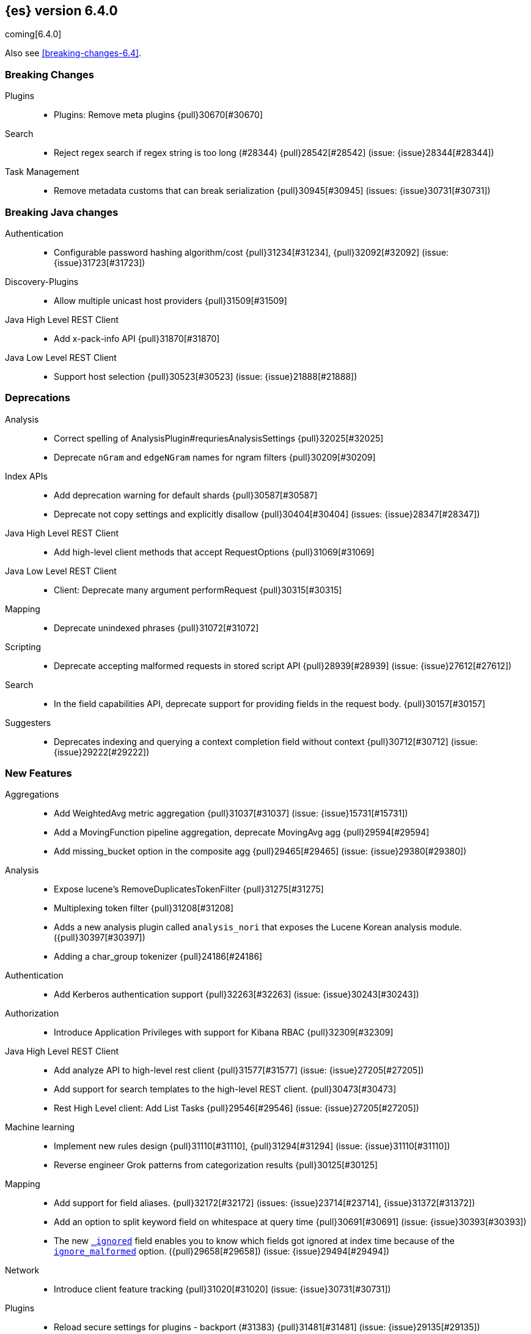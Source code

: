 ////
// To add a release, copy and paste the following text,  uncomment the relevant
// sections, and add a link to the new section in the list of releases at the
// top of the page. Note that release subheads must be floated and sections
// cannot be empty.
// TEMPLATE

// [[release-notes-n.n.n]]
// == {es} n.n.n

//[float]
[[breaking-n.n.n]]
//=== Breaking Changes

//[float]
//=== Breaking Java Changes

//[float]
//=== Deprecations

//[float]
//=== New Features

//[float]
//=== Enhancements

//[float]
//=== Bug Fixes

//[float]
//=== Regressions

//[float]
//=== Known Issues
////

[[release-notes-6.4.0]]
== {es} version 6.4.0

coming[6.4.0]

Also see <<breaking-changes-6.4>>.

[float]
[[breaking-6.4.0]]
=== Breaking Changes

Plugins::
* Plugins: Remove meta plugins {pull}30670[#30670]

Search::
* Reject regex search if regex string is too long (#28344) {pull}28542[#28542] (issue: {issue}28344[#28344])

Task Management::
* Remove metadata customs that can break serialization {pull}30945[#30945] (issues: {issue}30731[#30731])

[float]
[[breaking-java-6.4.0]]
=== Breaking Java changes

Authentication::
* Configurable password hashing algorithm/cost {pull}31234[#31234], {pull}32092[#32092] (issue: {issue}31723[#31723])

Discovery-Plugins::
* Allow multiple unicast host providers {pull}31509[#31509]

Java High Level REST Client::
* Add x-pack-info API {pull}31870[#31870]

Java Low Level REST Client::
* Support host selection {pull}30523[#30523] (issue: {issue}21888[#21888])

[float]
[[deprecation-6.4.0]]
=== Deprecations

Analysis::
* Correct spelling of AnalysisPlugin#requriesAnalysisSettings {pull}32025[#32025]
* Deprecate `nGram` and `edgeNGram` names for ngram filters {pull}30209[#30209]

Index APIs::
* Add deprecation warning for default shards {pull}30587[#30587]
* Deprecate not copy settings and explicitly disallow {pull}30404[#30404] (issues: {issue}28347[#28347])

Java High Level REST Client::
* Add high-level client methods that accept RequestOptions {pull}31069[#31069]

Java Low Level REST Client::
* Client: Deprecate many argument performRequest {pull}30315[#30315]

Mapping::
* Deprecate unindexed phrases {pull}31072[#31072]

Scripting::
* Deprecate accepting malformed requests in stored script API {pull}28939[#28939] (issue: {issue}27612[#27612])

Search::
* In the field capabilities API, deprecate support for providing fields in the request body. {pull}30157[#30157]

Suggesters::
* Deprecates indexing and querying a context completion field without context {pull}30712[#30712] (issue: {issue}29222[#29222])

[float]
[[feature-6.4.0]]
=== New Features

Aggregations::
* Add WeightedAvg metric aggregation {pull}31037[#31037] (issue: {issue}15731[#15731])
* Add a MovingFunction pipeline aggregation, deprecate MovingAvg agg {pull}29594[#29594]
* Add missing_bucket option in the composite agg {pull}29465[#29465] (issue: {issue}29380[#29380])

Analysis::
* Expose lucene's RemoveDuplicatesTokenFilter {pull}31275[#31275]
* Multiplexing token filter {pull}31208[#31208]
* Adds a new analysis plugin called `analysis_nori` that exposes the Lucene Korean
analysis module. ({pull}30397[#30397])
* Adding a char_group tokenizer {pull}24186[#24186]

Authentication::
* Add Kerberos authentication support {pull}32263[#32263] (issue: {issue}30243[#30243])

Authorization::
* Introduce Application Privileges with support for Kibana RBAC {pull}32309[#32309]

Java High Level REST Client::
* Add analyze API to high-level rest client {pull}31577[#31577] (issue: {issue}27205[#27205])
* Add support for search templates to the high-level REST client. {pull}30473[#30473]
* Rest High Level client: Add List Tasks {pull}29546[#29546] (issue: {issue}27205[#27205])

Machine learning::
* Implement new rules design {pull}31110[#31110], {pull}31294[#31294] (issue: {issue}31110[#31110])
* Reverse engineer Grok patterns from categorization results {pull}30125[#30125]

Mapping::
* Add support for field aliases. {pull}32172[#32172] (issues: {issue}23714[#23714], {issue}31372[#31372])
* Add an option to split keyword field on whitespace at query time {pull}30691[#30691] (issue: {issue}30393[#30393])
* The new <<mapping-ignored-field,`_ignored`>> field enables you to know which 
fields got ignored at index time because of the <<ignore-malformed,`ignore_malformed`>>
option. ({pull}29658[#29658]) (issue: {issue}29494[#29494])

Network::
* Introduce client feature tracking {pull}31020[#31020] (issue: {issue}30731[#30731])

Plugins::
* Reload secure settings for plugins - backport (#31383) {pull}31481[#31481] (issue: {issue}29135[#29135])

SQL::
* SQL: Support for escape sequences {pull}31884[#31884] (issue: {issue}31883[#31883])

Scripting::
* Add more contexts to painless execute api {pull}30511[#30511]

Search::
* Index phrases {pull}30450[#30450]
* Add a `format` option to `docvalue_fields`. {pull}29639[#29639] (issue: {issue}27740[#27740])

Watcher::
* Make watcher settings reloadable {pull}31746[#31746]

[float]
 [[enhancement-6.4.0]]
=== Enhancements

{ref-64}/breaking_64_api_changes.html#copy-source-settings-on-resize[Allow copying source settings on index resize operations] ({pull}30255[#30255])

Geo::
* Add validation that geohashes are not empty and don't contain unsupported characters ({pull}30376[#30376])

Rollup::
* Validate timezone in range queries to ensure they match the selected job when
searching ({pull}30338[#30338])
* Rollup now indexes `null` values, meaning a single "unified" job for heterogeneous data is now the recommended pattern ({pull}31402[#31402])
* Rollup Search endpoint now supports the `terms` query  ({pull}30973[#30973])
* Rollups no longer allow patterns that match it's `rollup_index`, which can lead to strange errors ({pull}30491[#30491])
* Validation errors thrown while creating a rollup job are now a specialization of the previous `ActionRequestValidationException`,
 making it easier to catch.  The new exception is `RollupActionRequestValidationException` ({pull}30339[#30339])
 
////
new
////

Aggregations::
* Fix wrong NaN check in MovingFunctions#stdDev() {pull}31888[#31888]
* Mitigate date histogram slowdowns with non-fixed timezones. {pull}30534[#30534] (issue: {issue}28727[#28727])
* Build global ordinals terms bucket from matching ordinals {pull}30166[#30166] (issue: {issue}30117[#30117])

 Analysis::
 * Add exclusion option to `keep_types` token filter {pull}32012[#32012] (issue: {issue}29277[#29277])
 * Added lenient flag for synonym token filter {pull}31484[#31484] (issue: {issue}30968[#30968])
 * Consistent encoder names {pull}29492[#29492]

 Audit::
 * Add opaque_id to audit logging {pull}31878[#31878] (issue: {issue}31521[#31521])

 Authentication::
 * Support RequestedAuthnContext {pull}31238[#31238] (issue: {issue}29995[#29995])
 * Make native realm usage stats accurate {pull}30824[#30824]
 * Limit user to single concurrent auth per realm {pull}30794[#30794] (issue: {issue}30355[#30355])
 * SAML: Process only signed data {pull}30641[#30641]

 CRUD::
 * Support for remote path in reindex api {pull}31290[#31290] (issue: {issue}22913[#22913])
 * Don't swallow exceptions on replication {pull}31179[#31179] (issue: {issue}28571[#28571])

 Circuit Breakers::
 * Enhance Parent circuit breaker error message {pull}32056[#32056]
 * Split CircuitBreaker-related tests {pull}31659[#31659]

 Core::
 * Change ObjectParser exception {pull}31030[#31030] (issue: {issue}30605[#30605])

 Discovery-Plugins::
 * Add support for AWS session tokens {pull}30414[#30414] (issues: {issue}16428[#16428])

 Distributed::
 * Avoid sending duplicate remote failed shard requests {pull}31313[#31313]

 Engine::
 * Adjust translog after versionType is removed in 7.0 {pull}32020[#32020] (issue: {issue}31945[#31945])
 * Enable engine factory to be pluggable {pull}31183[#31183]
 * Allow to trim all ops above a certain seq# with a term lower than X {pull}30176[#30176] (issue: {issue}10708[#10708])
 * Do not add noop from local translog to translog again {pull}29637[#29637]

 Geo::
 * Add support for ignore_unmapped to geo sort {pull}31153[#31153] (issue: {issue}28152[#28152])

 Highlighting::
 * Bypass highlight query terms extraction on empty fields {pull}32090[#32090]

 Index APIs::
 * Add Index UUID to `/_stats` Response {pull}31871[#31871] (issue: {issue}31791[#31791])
 * add support for write index resolution when creating/updating documents {pull}31520[#31520]
 * Allow copying source settings on resize operation {pull}30255[#30255] (issue: {issue}28347[#28347])

 Ingest::
 * Extend KV Processor (#31789) {pull}32232[#32232] (issue: {issue}31786[#31786])
 * Make a few Processors callable by Painless {pull}32170[#32170]
 * date_index_name processor template resolution {pull}31841[#31841]
 * Introduction of a bytes processor {pull}31733[#31733]
 * Extend allowed characters for grok field names {pull}31653[#31653], {pull}31722[#31722] (issue: {issue}21745[#21745])
 * Ingest: Add ignore_missing option to RemoveProc {pull}31693[#31693] (issues: {issue}23086[#23086])
 * Enable Templated Fieldnames in Rename {pull}31690[#31690] (issue: {issue}29657[#29657])
 * Add region ISO code to GeoIP Ingest plugin {pull}31669[#31669]
 * Extend allowed characters for grok field names {pull}31653[#31653] (issue: {issue}21745[#21745])
 * Add ingest-attachment support for per document `indexed_chars` limit {pull}31352[#31352]

 Java High Level REST Client::
 * Add Snapshots Status API to High Level Rest Client {pull}32295[#32295], {pull}31515[#31515]
 * Add put watch action {pull}32026[#32026], {pull}32191[#32191] (issue: {issue}29827[#29827])
 * Add Get Snapshots High Level REST API {pull}31980[#31980]
 * Add X-Pack usage api {pull}31975[#31975]
 * Check that client methods match API defined in the REST spec {pull}31825[#31825]
 * Clean Up Snapshot Create Rest API {pull}31779[#31779]
 * Add cluster get settings API {pull}31706[#31706] (issue: {issue}27205[#27205])
 * Add get index API {pull}31703[#31703] (issues: {issue}27205[#27205])
 * Turn GetFieldMappingsResponse to ToXContentObject {pull}31544[#31544]
 * Add Get Snapshots High Level REST API {pull}31537[#31537] (issue: {issue}27205[#27205])
 * Add Snapshots Status API to High Level Rest Client {pull}31515[#31515] (issue: {issue}27205[#27205])
 * Add get field mappings to High Level REST API Client {pull}31423[#31423] (issue: {issue}27205[#27205])
 * Add delete snapshot High Level REST API {pull}31393[#31393] (issue: {issue}27205[#27205])
 * Add explain High Level REST API {pull}31387[#31387] (issue: {issue}27205[#27205])
 * Add get stored script and delete stored script to high level REST API {pull}31355[#31355] (issue: {issue}27205[#27205])
 * Add Create Snapshot to High-Level Rest Client {pull}31215[#31215]
 * Add get index templates API {pull}31161[#31161] (issue: {issue}27205[#27205])
 * Add simulate pipeline API {pull}31158[#31158] (issue: {issue}27205[#27205])
 * Add validate query API {pull}31077[#31077] (issue: {issue}27205[#27205])
 * Moved pipeline APIs to ingest namespace {pull}31027[#31027]
 * List tasks failure to not lose nodeId {pull}31001[#31001]
 * Add Verify Repository High Level REST API {pull}30934[#30934] (issue: {issue}27205[#27205])
 * Move list tasks API under tasks namespace {pull}30906[#30906] (issue: {issue}29546[#29546])
 * Add get mappings support to high-level rest client {pull}30889[#30889] (issue: {issue}27205[#27205])
 * Fix `AliasMetaData#fromXContent` parsing {pull}30866[#30866] (issue: {issue}28799[#28799])
 * Add delete ingest pipeline API {pull}30865[#30865] (issues: {issue}27205[#27205])
 * Add get ingest pipeline API {pull}30847[#30847] (issues: {issue}27205[#27205])
 * Add MultiSearchTemplate support to High Level Rest client {pull}30836[#30836]
 * Add put ingest pipeline API {pull}30793[#30793] (issue: {issue}27205[#27205])
 * Add cancel task API {pull}30745[#30745] (issue: {issue}27205[#27205])
 * Add Delete Repository High Level REST API {pull}30666[#30666] (issue: {issue}27205[#27205])
 * Add synced flush API {pull}30650[#30650] (issues: {issue}27205[#27205])
 * Add PUT Repository High Level REST API {pull}30501[#30501] (issue: {issue}27205[#27205])
 * Allow caller to set per request options {pull}30490[#30490]
 * Add put index template api to high level rest client {pull}30400[#30400] (issue: {issue}27205[#27205])
 * Add GET Repository High Level REST API {pull}30362[#30362] (issue: {issue}27205[#27205])
 * Add support for field capabilities to the high-level REST client. {pull}29664[#29664] (issue: {issue}27205[#27205])
 * Add Cluster Health API {pull}29331[#29331] (issue: {issue}27205[#27205])
 * Add Get Settings API support to java high-level rest client {pull}29229[#29229]
 * Add Get Aliases API to the high-level REST client {pull}28799[#28799] (issue: {issue}27205[#27205])

 Java Low Level REST Client::
 * Node selector per client rather than per request {pull}31471[#31471]
 * NodeSelector for node attributes {pull}31296[#31296]
 * Replace Request#setHeaders with addHeader {pull}30588[#30588]
 * Preserve REST client auth despite 401 response {pull}30558[#30558]
 * Add String flavored setEntity {pull}30447[#30447]
 * Refactor Sniffer and make it testable {pull}29638[#29638] (issues: {issue}25701[#25701], {issue}27697[#27697])
 * Add Request object flavored methods {pull}29623[#29623]

 License::
 * Reuse expiration date of trial licenses {pull}31033[#31033], {pull}30950[#30950] (issue: {issue}30882[#30882])

 Logging::
 * Add x-opaque-id to search slow logs {pull}31539[#31539] (issue: {issue}31521[#31521])
////
Machine learning::
 * [ML] Use default request durability for .ml-state index {pull}32233[#32233]
 * [ML] Return statistics about forecasts as part of the jobsstats and usage API {pull}31647[#31647] (issue: {issue}31395[#31395])
 * [ML] Add description to ML filters {pull}31330[#31330]
 * [ML] Check licence when datafeeds use cross cluster search  {pull}31247[#31247]
 * [ML] Clean left behind model state docs {pull}30659[#30659] (issue: {issue}30551[#30551])
 * [ML] Hide internal Job update options from the REST API {pull}30537[#30537] (issue: {issue}30512[#30512])
 * [ML] provide tmp storage for forecasting and possibly any ml native jobs {pull}30399[#30399]
 
 Mapping::
 * Disallow disabling `_field_names` [OPEN] [ISSUE] {pull}27239[#27239]
 * Remove RestGetAllMappingsAction {pull}31129[#31129]
 * Add a doc value format to binary fields. {pull}30860[#30860] (issue: {issue}30831[#30831])

 Monitoring::
 * _cluster/state should always return cluster_uuid {pull}30143[#30143]

 Network::
 * Backport SSL context names (#30953) to 6.x {pull}32223[#32223]
 * Remove client connections from TcpTransport {pull}31886[#31886] (issue: {issue}31835[#31835])
 * Support multiple system store types {pull}31650[#31650]
 * Only connect to new nodes on new cluster state {pull}31547[#31547] (issue: {issue}29025[#29025])
 * Introduce CONNECT threadpool {pull}31546[#31546] (issue: {issue}29023[#29023])
 * Use remote client in TransportFieldCapsAction {pull}30838[#30838]
 * Replace custom reloadable Key/TrustManager {pull}30509[#30509]
 * Derive max composite buffers from max content len {pull}29448[#29448]

 Packaging::
 * Test sysctl vm.max_map_count before failing init script [OPEN] [ISSUE] {pull}27236[#27236]
 * Packaging: Set elasticsearch user to have non-existent homedir {pull}29007[#29007] (issue: {issue}14453[#14453])

 Percolator::
 * Add support for selecting percolator query candidate matches containing geo_point based queries [OPEN] {pull}26040[#26040]

 Plugins::
 * Verify signatures on official plugins {pull}30800[#30800]

 Ranking::
 * Rename ranking evaluation `quality_level` to `metric_score` {pull}32168[#32168]
 * Rename ranking evaluation response `unknown_docs` section {pull}32166[#32166]
 * Add Expected Reciprocal Rank metric {pull}31891[#31891] (issue: {issue}29653[#29653])
 * Add details section for dcg ranking metric {pull}31177[#31177]
 * [Tests] Move templated `_rank_eval` tests {pull}30679[#30679] (issue: {issue}30628[#30628])
 * Forbid expensive query parts in ranking evaluation {pull}30151[#30151] (issue: {issue}29674[#29674])

 Recovery::
 * Reduce connection timeout for intra-cluster connections [OPEN] [ISSUE] {pull}29022[#29022]

 Rollup::
 * [Rollup] Only allow aggregating on multiples of configured interval [OPEN] {pull}32052[#32052]
 * Copy normalisers for keyword fields to rollup indexes [OPEN] [ISSUE] {pull}30996[#30996]
 * [Rollup] Use composite's missing_bucket {pull}31402[#31402]
 * Allow terms query in _rollup_search {pull}30973[#30973]
 * Allow rollup job creation only if cluster is x-pack ready {pull}30963[#30963] (issue: {issue}30743[#30743])
 * [Rollup] Disallow index patterns that match rollup indices {pull}30491[#30491]
 Rollup::
 * A new API allows getting the rollup capabilities of specific rollup indices,
 rather than by the target pattern ({pull}30401[#30401])
 * [Rollup] Specialize validation exception for easier management {pull}30339[#30339]
 * [Rollup] Validate timezone in range queries {pull}30338[#30338]

 SQL::
 * SQL: allow LEFT and RIGHT as function names {pull}32066[#32066] (issue: {issue}32046[#32046])
 * SQL: Add support for single parameter text manipulating functions {pull}31874[#31874] (issue: {issue}31604[#31604])
 * SQL: Remove restriction for single column grouping {pull}31818[#31818] (issue: {issue}31793[#31793])
 * SQL: Make a single JDBC driver jar {pull}31012[#31012] (issue: {issue}29856[#29856])
 * SQL: Remove the last remaining server dependencies from jdbc {pull}30771[#30771] (issue: {issue}29856[#29856])
 * SQL: Whitelist SQL utility class for better scripting {pull}30681[#30681] (issue: {issue}29832[#29832])
 * SQL: Improve compatibility with MS query {pull}30516[#30516] (issue: {issue}30398[#30398])
 * SQL: Reduce number of ranges generated for comparisons {pull}30267[#30267] (issue: {issue}30017[#30017])
 * SQL: Teach the CLI to ignore empty commands {pull}30265[#30265] (issue: {issue}30000[#30000])
 * SQL: a more compact way of translating the queries that have `AND` statements [ISSUE] {pull}30019[#30019]
 * SQL: correctness of SYS TABLES/COLUMNS results [ISSUE] {pull}29862[#29862]
 * JDBC driver prepared statement set* methods  {pull}31494[#31494] (issue: {issue}31493[#31493])

 Scripting::
 * Painless - Request for native String split function [OPEN] [ISSUE] {pull}20952[#20952]
 * Handle missing values in painless (#30975) {pull}31903[#31903] (issue: {issue}29286[#29286])
 * Handle missing values in painless {pull}30975[#30975] (issue: {issue}29286[#29286])

 Search::
 * Avoid BytesRef's copying in ScriptDocValues's Strings [OPEN] {pull}29581[#29581] (issue: {issue}29567[#29567])
 * Force execution of fetch tasks {pull}31974[#31974] (issue: {issue}29442[#29442])
 * Add second level of field collapsing {pull}31808[#31808] (issue: {issue}24855[#24855])
 * Remove QueryCachingPolicy#ALWAYS_CACHE {pull}31451[#31451]
 * CCS: don't proxy requests for already connected node {pull}31273[#31273]
 * Reject long regex in query_string {pull}31136[#31136] (issue: {issue}28344[#28344])
 * Cross Cluster Search: do not use dedicated masters as gateways {pull}30926[#30926] (issue: {issue}30687[#30687])
 * Added max_expansion param to span_multi {pull}30913[#30913] (issue: {issue}27432[#27432])
 * Increase the maximum number of filters that may be in the cache. {pull}30655[#30655]
 * Improve explanation in rescore {pull}30629[#30629] (issue: {issue}28725[#28725])

 Security::
 * Introduce fips_mode setting and associated checks (#32326) {pull}32344[#32344]
 * Introduce fips_mode setting and associated checks {pull}32326[#32326]
 * Tribe: Add error with secure settings copied to tribe {pull}32298[#32298] (issue: {issue}32117[#32117])
 * Only auto-update license signature if all nodes ready {pull}30859[#30859] (issues: {issue}30251[#30251], {issue}30731[#30731])
 * Use readFully() to read bytes from CipherInputStream (#28515) {pull}30640[#30640]
 * Limit the scope of BouncyCastle dependency {pull}30358[#30358]
 * Make licensing FIPS-140 compliant {pull}30251[#30251]

 Settings::
 * Add notion of internal index settings {pull}31286[#31286] (issue: {issue}29823[#29823])
 * Move RestGetSettingsAction to RestToXContentListener {pull}31101[#31101]
 * Harmonize include_defaults tests {pull}30700[#30700]
 * Fold RestGetAllSettingsAction in RestGetSettingsAction {pull}30561[#30561]

 Snapshot/Restore::
 * Update AWS SDK to 1.11.340  in repository-s3 [OPEN] {pull}30723[#30723] (issues: {issue}22758[#22758], {issue}25552[#25552], {issue}30474[#30474])
 * WIP: S3 client encryption [OPEN] {pull}30513[#30513] (issues: {issue}11128[#11128], {issue}16843[#16843])
 * Update aws java sdk to support ecs task roles [OPEN] {pull}25552[#25552] (issue: {issue}23039[#23039])
 * ECS Task IAM profile credentials ignored in repository-s3 plugin {pull}31864[#31864] (issues: {issue}26913[#26913], {issue}31918[#31918])
 * Add write*Blob option to replace existing blob {pull}31729[#31729]
 * Fixture for Minio testing {pull}31688[#31688]
 * Do not check for object existence when deleting repository index files {pull}31680[#31680]
 * Remove extra check for object existence in repository-gcs read object {pull}31661[#31661]
 * Do not check for Azure container existence everytime an Azure object is accessed or modified {pull}31617[#31617]
 * lazy snapshot repository initialization {pull}31606[#31606]
 * Do not check for S3 blob to exist before writing {pull}31128[#31128] (issue: {issue}19749[#19749])
 * Remove extra checks from HdfsBlobContainer {pull}31126[#31126]
 * Allow date math for naming newly-created snapshots (#7939) {pull}30479[#30479]
 * Use simpler write-once semantics for HDFS repository {pull}30439[#30439] (issue: {issue}19749[#19749])
 * User proper write-once semantics for GCS repository {pull}30438[#30438] (issue: {issue}19749[#19749])
 * Use stronger write-once semantics for Azure repository {pull}30437[#30437] (issue: {issue}19749[#19749])
 * Use simpler write-once semantics for FS repository {pull}30435[#30435] (issue: {issue}19749[#19749])
 * BlobContainer.move() should fail if source does not exist or target already exists {pull}30421[#30421]
 * Do not fail snapshot when deleting a missing snapshotted file {pull}30332[#30332] (issue: {issue}28322[#28322])
 * Repository GCS plugin new client library {pull}30168[#30168] (issue: {issue}29259[#29259])
 * Fail snapshot operations early on repository corruption {pull}30140[#30140] (issues: {issue}24477[#24477], {issue}29649[#29649])
 * index name added to snapshot restore exception {pull}29604[#29604] (issue: {issue}27601[#27601])
 * Do not load global state when deleting a snapshot {pull}29278[#29278] (issue: {issue}28934[#28934])
 * Don't load global state when only restoring indices {pull}29239[#29239] (issue: {issue}28934[#28934])
 * Automatic snapshot naming [ISSUE] {pull}7939[#7939]

 Stats::
 * Add `_coordinating_only` for nodes resolving in nodes API {pull}30313[#30313] (issue: {issue}28831[#28831])
 * Handle repeated mount point in FsInfo.  {pull}27975[#27975] (issue: {issue}27174[#27174])

 Store::
 * Move caching of the size of a directory to `StoreDirectory`. {pull}30581[#30581]

 Suggesters::
 * Ignore empty completion input {pull}30713[#30713] (issue: {issue}23121[#23121])

 Task Management::
 * Make Persistent Tasks implementations version and feature aware {pull}31045[#31045] (issues: {issue}30731[#30731], {issue}31020[#31020])

 Transport API::
 * Implemented XContent serialisation for GetIndexResponse {pull}31675[#31675]
 * Send client headers from TransportClient {pull}30803[#30803]
 * Modify state of VerifyRepositoryResponse for bwc {pull}30762[#30762]

 Watcher::
 * Watcher: cleanup ensureWatchExists use {pull}31926[#31926]
 * Watcher: Store username on watch execution {pull}31873[#31873] (issue: {issue}31772[#31772])
 * Watcher: Consolidate setting update registration {pull}31762[#31762]
 * Add secure setting for watcher email password {pull}31620[#31620]
 * Slack message empty text {pull}31596[#31596] (issue: {issue}30071[#30071])
 * Allow null message in SlackMessage {pull}31288[#31288] (issue: {issue}30071[#30071])
 * Move watcher-history version setting to _meta field {pull}30832[#30832] (issue: {issue}30731[#30731])
 * Only allow x-pack metadata if all nodes are ready {pull}30743[#30743] (issues: {issue}30728[#30728], {issue}30731[#30731])
 * Watcher: Configure HttpClient parallel sent requests {pull}30130[#30130]
 * Watcher: Make start/stop cycle more predictable and synchronous {pull}30118[#30118]

 ZenDiscovery::
 * Preserve response headers on cluster update task {pull}31421[#31421] (issues: {issue}23950[#23950], {issue}25961[#25961], {issue}31241[#31241], {issue}31408[#31408])
 * Treat ack timeout more like a publish timeout {pull}31303[#31303]
 * Use system context for cluster state update tasks {pull}31241[#31241] (issue: {issue}30603[#30603])
 * Add support for skippable named writeables {pull}30948[#30948]

////

[float]
[[bug-6.4.0]]
=== Bug Fixes

Use date format in `date_range` mapping before fallback to default ({pull}29310[#29310])

Fix NPE in 'more_like_this' when field has zero tokens ({pull}30365[#30365])

Do not ignore request analysis/similarity settings on index resize operations when the source index already contains such settings ({pull}30216[#30216])

Fix NPE when CumulativeSum agg encounters null value/empty bucket ({pull}29641[#29641])

Rollup::
* Move to 128bit document IDs for Rollup.  The old IDs were not wide enough and susceptible to hashing collisions.
Jobs that are running during cluster upgrade will "self-upgrade" to the new ID scheme, but it is recommended that users
fully rebuild Rollup indices from scratch if possible.  Any existing collisions are not fixable and so data-loss may
affect the rollup index despite the new IDs being used. ({pull}32558[#32558])
* Histo group configurations should support `scaled_float` ({pull}32048[#32048])
* Fix rollup on date fields that don't support `epoch_millis` ({pull}31890[#31890])
* Metric config properly validates itself now ({pull}31159[#31159])

////
Aggregations::
* buckets_path cannot route through nested aggregation? [OPEN] [ISSUE] {pull}29287[#29287]
* painless _score script with value_type double returns null or 0.0 [OPEN] [ISSUE] {pull}26294[#26294]
* Fix profiling of ordered terms aggs {pull}31814[#31814] (issue: {issue}22123[#22123])
* Ensure that ip_range aggregations always return bucket keys. {pull}30701[#30701] (issue: {issue}21045[#21045])
* Fix class cast exception in BucketMetricsPipeline path traversal {pull}30632[#30632] (issue: {issue}30608[#30608])
* Fix NPE when CumulativeSum agg encounters null value/empty bucket {pull}29641[#29641] (issue: {issue}27544[#27544])

Allocation::
* A replica can be promoted and started in one cluster state update {pull}32042[#32042]
* Ignore numeric shard count if waiting for ALL {pull}31265[#31265] (issue: {issue}31151[#31151])
* Move allocation awareness attributes to list setting {pull}30626[#30626] (issue: {issue}30617[#30617])
* Auto-expand replicas only after failing nodes {pull}30553[#30553] (issues: {issue}30423[#30423], {issue}30456[#30456])
* Auto-expand replicas when adding or removing nodes {pull}30423[#30423] (issue: {issue}1873[#1873])

Analysis::
* Call setReferences() on custom referring tokenfilters in _analyze {pull}32157[#32157] (issue: {issue}32154[#32154])

Audit::
* Fix audit index template upgrade loop {pull}30779[#30779]

Authentication::
* [Kerberos] Add debug log statement for exceptions {pull}32663[#32663]
* [Kerberos] Remove Kerberos bootstrap checks {pull}32451[#32451]
* Fix building AD URL from domain name {pull}31849[#31849]
* resolveHasher defaults to NOOP {pull}31723[#31723] (issues: {issue}31234[#31234], {issue}31697[#31697])
* [Security] Check auth scheme case insensitively {pull}31490[#31490] (issue: {issue}31486[#31486])
* Security: fix joining cluster with production license {pull}31341[#31341] (issue: {issue}31332[#31332])
* Security: fix token bwc with pre 6.0.0-beta2 {pull}31254[#31254] (issues: {issue}30743[#30743], {issue}31195[#31195])
* Compliant SAML Response destination check {pull}31175[#31175]
* Security: cleanup code in file stores {pull}30348[#30348]
* Security: fix TokenMetaData equals and hashcode {pull}30347[#30347]

Authorization::
* Fix role query that can match nested documents {pull}32705[#32705]
* Make get all app privs requires "*" permission {pull}32460[#32460]
* Security: revert to old way of merging automata {pull}32254[#32254]
* [PkiRealm] Invalidate cache on role mappings change {pull}31510[#31510]
* Security: fix dynamic mapping updates with aliases {pull}30787[#30787] (issue: {issue}30597[#30597])
* [Security] Include an empty json object in an json array when FLS filters out all fields {pull}30709[#30709] (issue: {issue}30624[#30624])
* Security: reduce garbage during index resolution {pull}30180[#30180]

CRUD::
* Bulk operation fail to replicate operations when a mapping update times out {pull}30244[#30244]

Core::
* Fix content type detection with leading whitespace {pull}32632[#32632] (issue: {issue}32357[#32357])
* Disable C2 from using AVX-512 on JDK 10 {pull}32138[#32138] (issue: {issue}31425[#31425])
* Create default ES_TMPDIR on Windows {pull}30325[#30325] (issues: {issue}27609[#27609], {issue}28217[#28217])
* Core: Pick inner most parse exception as root cause {pull}30270[#30270] (issues: {issue}29373[#29373], {issue}30261[#30261])

Distributed::
* Fix race between replica reset and primary promotion {pull}32442[#32442] (issues: {issue}32118[#32118], {issue}32304[#32304], {issue}32431[#32431])
* CCE when re-throwing "shard not available" exception in TransportShardMultiGetAction {pull}32185[#32185] (issue: {issue}32173[#32173])

Engine::
* Fail shard if IndexShard#storeStats runs into an IOException {pull}32241[#32241] (issue: {issue}29008[#29008])
* IndexShard should not return null stats {pull}31528[#31528] (issue: {issue}30176[#30176])
* Double-check local checkpoint for staleness {pull}29276[#29276]

Geo::
* Fix handling of points_only with term strategy in geo_shape {pull}31766[#31766] (issue: {issue}31707[#31707])
* Fix coerce validation_method in GeoBoundingBoxQueryBuilder {pull}31747[#31747] (issue: {issue}31718[#31718])
* Improve robustness of geo shape parser for malformed shapes {pull}31449[#31449] (issue: {issue}31428[#31428])
* Fix defaults in GeoShapeFieldMapper output {pull}31302[#31302] (issue: {issue}23206[#23206])
* Add support for indexed shape routing in geo_shape query {pull}30760[#30760] (issue: {issue}7663[#7663])
* Add stricter geohash parsing {pull}30376[#30376] (issue: {issue}23579[#23579])

Index APIs::
* Copy missing segment attributes in getSegmentInfo {pull}32396[#32396]
* add support for is_write_index in put-alias body parsing {pull}31674[#31674] (issue: {issue}30703[#30703])
* fix writeIndex evaluation for aliases {pull}31562[#31562]
* Fix IndexTemplateMetaData parsing from xContent {pull}30917[#30917]
* Do not ignore request analysis/similarity on resize {pull}30216[#30216]
* Do not return all indices if a specific alias is requested via get aliases api. {pull}29538[#29538] (issues: {issue}27763[#27763], {issue}28294[#28294])
* Postpone aliases resolution until execution of alias update command {pull}28231[#28231] (issue: {issue}27689[#27689])

Ingest::
* Fix broken backport of #31578 by adjusting constructor {pull}31587[#31587] (issue: {issue}31578[#31578])
* Ingest Attachment: Upgrade Tika to 1.18 {pull}31252[#31252]
* [INGEST] Interrupt the current thread if evaluation grok expressions take too long {pull}31024[#31024] (issue: {issue}28731[#28731])

Java High Level REST Client::
* HLRC: Ban LoggingDeprecationHandler {pull}32756[#32756] (issue: {issue}32151[#32151])
* HLRC: Move commercial clients from XPackClient {pull}32596[#32596]
* Fix CreateSnapshotRequestTests Failure {pull}31630[#31630] (issue: {issue}31625[#31625])
* Change bulk's retry condition to be based on RestStatus {pull}29329[#29329] (issues: {issue}28885[#28885], {issue}29254[#29254])

Java Low Level REST Client::
* Avoid setting connection request timeout {pull}30384[#30384] (issue: {issue}24069[#24069])

License::
* Cannot upload licenses through license ui in Kibana or through api [ISSUE] {pull}32503[#32503]
* Do not serialize basic license exp in x-pack info {pull}30848[#30848]
* Require acknowledgement/confirmation before starting trial license [ISSUE] {pull}30134[#30134]

Machine learning::
* [ML] Job notifications are incorrect for job which takes 20m to close [OPEN] [ISSUE] {pull}29955[#29955]
* [ML] Move open job failure explanation out of root cause {pull}31925[#31925] (issue: {issue}29950[#29950])
* [ML] Fix calendar and filter updates from non-master nodes {pull}31804[#31804] (issue: {issue}31803[#31803])
* [ML] Don't treat stale FAILED jobs as OPENING in job allocation {pull}31800[#31800] (issue: {issue}31794[#31794])
* [ML] Rate limit established model memory updates {pull}31768[#31768]
* Validate xContentType in PutWatchRequest. {pull}31088[#31088] (issue: {issue}30057[#30057])
* [ML] Account for gaps in data counts after job is reopened {pull}30294[#30294] (issue: {issue}30080[#30080])

Mapping::
* Make sure that field collapsing supports field aliases. {pull}32648[#32648] (issue: {issue}32623[#32623])
* Improve the error message when an index is incompatible with field aliases. {pull}32482[#32482]
* Make sure that field aliases count towards the total fields limit. {pull}32222[#32222]
* Fix `range` queries on `_type` field for singe type indices (#31756) {pull}32161[#32161] (issue: {issue}31756[#31756])
* Fix `range` queries on `_type` field for singe type indices {pull}31756[#31756] (issues: {issue}31476[#31476], {issue}31632[#31632])
* In NumberFieldType equals and hashCode, make sure that NumberType is taken into account. {pull}31514[#31514]
* Get Mapping API to honour allow_no_indices and ignore_unavailable {pull}31507[#31507] (issue: {issue}31485[#31485])
* Make sure KeywordFieldMapper#clone preserves split_queries_on_whitespace. {pull}31049[#31049]
* Delay _uid field data deprecation warning {pull}30651[#30651] (issue: {issue}30625[#30625])

Monitoring::
* Fix _cluster/state to always return cluster_uuid {pull}30656[#30656] (issue: {issue}30143[#30143])

Network::
* Ensure we don't use a remote profile if cluster name matches {pull}31331[#31331] (issue: {issue}29321[#29321])
* Transport client: Don't validate node in handshake (#30737) {pull}31080[#31080] (issue: {issue}30141[#30141])
* Add TRACE, CONNECT, and PATCH http methods {pull}31079[#31079] (issue: {issue}31017[#31017])
* Add TRACE, CONNECT, and PATCH http methods {pull}31035[#31035] (issue: {issue}31017[#31017])
* Transport client: Don't validate node in handshake {pull}30737[#30737] (issue: {issue}30141[#30141])

Packaging::
* Add temporary directory cleanup workarounds {pull}32615[#32615] (issue: {issue}31732[#31732])
* Add package pre-install check for java binary {pull}31343[#31343] (issue: {issue}29665[#29665])
* Do not run `sysctl` for `vm.max_map_count` when its already set {pull}31285[#31285]
* stable filemode for zip distributions {pull}30854[#30854] (issue: {issue}30799[#30799])
* Force stable file modes for built packages {pull}30823[#30823] (issue: {issue}30799[#30799])

Plugins::
* Template upgrades should happen in a system context {pull}30621[#30621] (issue: {issue}30603[#30603])

REST API::
* RestAPI: Reject forcemerge requests with a body {pull}30792[#30792] (issue: {issue}29584[#29584])
* Respect accept header on no handler {pull}30383[#30383] (issue: {issue}30329[#30329])

Recovery::
* IndicesClusterStateService should replace an init. replica with an init. primary with the same aId {pull}32374[#32374] (issue: {issue}32308[#32308])
* Ensure to release translog snapshot in primary-replica resync {pull}32045[#32045] (issue: {issue}32030[#32030])
* Fix missing historyUUID in peer recovery when rolling upgrade 5.x to 6.3 {pull}31506[#31506] (issue: {issue}31482[#31482])
* Cancelling a peer recovery on the source can leak a primary permit {pull}30318[#30318]
* ReplicationTracker.markAllocationIdAsInSync may hang if allocation is cancelled {pull}30316[#30316]
* Do not log warn shard not-available exception in replication {pull}30205[#30205] (issues: {issue}28049[#28049], {issue}28571[#28571])

Rollup::
* [Rollup] Improve ID scheme for rollup documents {pull}32558[#32558] (issue: {issue}32372[#32372])
* [Rollup] Histo group config should support scaled_floats {pull}32048[#32048] (issue: {issue}32035[#32035])
* Fix rollup on date fields that don't support epoch_millis {pull}31890[#31890]
* [Rollup] Metric config parser must use builder so validation runs {pull}31159[#31159]

SQL::
* SQL: HAVING clause should accept only aggregates {pull}31872[#31872] (issue: {issue}31726[#31726])
* Check timeZone argument in AbstractSqlQueryRequest {pull}31822[#31822]
* SQL: Fix incorrect HAVING equality {pull}31820[#31820] (issue: {issue}31796[#31796])
* SQL: Fix incorrect message for aliases {pull}31792[#31792] (issue: {issue}31611[#31611])
* SQL: querying an alias having different mappings indices generates an incorrect error message [ISSUE] {pull}31784[#31784]
* SQL: Allow long literals {pull}31777[#31777] (issue: {issue}31750[#31750])
* JDBC: Fix stackoverflow on getObject and timestamp conversion {pull}31735[#31735] (issue: {issue}31734[#31734])
* SQL: Fix rest endpoint names in node stats {pull}31371[#31371]
* SQL: Preserve scoring in bool queries {pull}30730[#30730] (issue: {issue}29685[#29685])
* SQL: Verify GROUP BY ordering on grouped columns {pull}30585[#30585] (issue: {issue}29900[#29900])
* SQL: SYS TABLES ordered according to *DBC specs {pull}30530[#30530]
* SQL: Fix parsing of dates with milliseconds {pull}30419[#30419] (issue: {issue}30002[#30002])
* SQL: Improve correctness of SYS COLUMNS & TYPES {pull}30418[#30418] (issue: {issue}30386[#30386])
* SQL: Fix bug caused by empty composites {pull}30343[#30343] (issue: {issue}30292[#30292])
* SQL: Correct error message {pull}30138[#30138] (issue: {issue}30016[#30016])
* SQL: Add BinaryMathProcessor to named writeables list {pull}30127[#30127] (issue: {issue}30014[#30014])

Scripting::
* [Docs] breaking change: Script API no longer accepts script as string [OPEN] [ISSUE] {pull}26963[#26963]
* Painless: Fix Context Link {pull}32331[#32331]
* Painless: Fix Bug with Duplicate PainlessClasses {pull}32110[#32110]
* Painless: Fix bug for static method calls on interfaces {pull}31348[#31348]
* Deprecate Empty Templates {pull}30194[#30194]
* Remove Stored Script Check for Empty Code Strings {pull}27322[#27322]

Search::
* Rendered search templates are allowed to be incorrectly formatted. [OPEN] [ISSUE] {pull}30448[#30448]
* Fix multi level nested sort {pull}32204[#32204] (issues: {issue}31554[#31554], {issue}31776[#31776], {issue}31783[#31783], {issue}32130[#32130])
* Fix race in clear scroll {pull}31259[#31259]
* Fix index prefixes to work with span_multi {pull}31066[#31066] (issue: {issue}31056[#31056])
* Cross Cluster Search: preserve remote status code {pull}30976[#30976] (issue: {issue}27461[#27461])
* Avoid NPE in `more_like_this` when field has zero tokens {pull}30365[#30365] (issue: {issue}30148[#30148])
* 6.x Backport: Terms query validate bug  {pull}30319[#30319] (issue: {issue}29483[#29483])
* Fix a bug in FieldCapabilitiesRequest#equals and hashCode. {pull}30181[#30181]
* Fix TermsSetQueryBuilder.doEquals() method {pull}29629[#29629] (issue: {issue}29620[#29620])
* Add additional shards routing info in ShardSearchRequest {pull}29533[#29533] (issue: {issue}27550[#27550])
* Fix failure for validate API on a terms query {pull}29483[#29483] (issue: {issue}29033[#29033])
* Use date format in `date_range` mapping before fallback to default {pull}29310[#29310] (issue: {issue}29282[#29282])

Security::
* Enable FIPS140LicenseBootstrapCheck {pull}32903[#32903] (issue: {issue}32437[#32437])
* Detect old trial licenses and mimic behaviour {pull}32209[#32209]
* Preserve thread context when connecting to remote cluster {pull}31574[#31574] (issues: {issue}31241[#31241], {issue}31462[#31462])

Snapshot/Restore::
* Master failover during snapshotting could leave the snapshot incomplete [OPEN] [ISSUE] {pull}25281[#25281]
* fix repository update with the same settings but different type {pull}31458[#31458]
* Delete temporary blobs before creating index file {pull}30528[#30528] (issues: {issue}30332[#30332], {issue}30507[#30507])

Store::
* Avoid loading shard metadata while closing [OPEN] {pull}29140[#29140] (issues: {issue}19338[#19338], {issue}21463[#21463], {issue}25335[#25335])
* Side-step pending deletes check {pull}30571[#30571] (issues: {issue}30416[#30416], {issue}30503[#30503])
* Use a private Directory for split / shrink {pull}30567[#30567] (issue: {issue}30416[#30416])

Suggesters::
* Completion Suggester Contexts from Path Elements Do not Allow Boolean Values [OPEN] [ISSUE] {pull}30884[#30884]
* Add proper longitude validation in geo_polygon_query {pull}30497[#30497] (issue: {issue}30488[#30488])
* Completion suggester fails when empty regex query is provided. [ISSUE] {pull}30286[#30286]
* Fix merging logic of Suggester Options {pull}29514[#29514]
* Ignore empty completion input {pull}28289[#28289] (issue: {issue}23121[#23121])

Transport API::
* Fix interoperability with < 6.3 transport clients {pull}30971[#30971] (issue: {issue}30731[#30731])
* Fix bad version check writing Repository nodes {pull}30846[#30846] (issue: {issue}30807[#30807])

Watcher::
* Ensures watch definitions are valid json [OPEN] {pull}30692[#30692] (issue: {issue}29746[#29746])
* Guard against null in email admin watches {pull}32923[#32923] (issue: {issue}32590[#32590])
* Test: fix null failure in watcher test {pull}31968[#31968] (issue: {issue}31948[#31948])
* Watcher: Fix chain input toXcontent serialization {pull}31721[#31721]
* Watcher: Add ssl.trust email account setting {pull}31684[#31684]
* Watcher: Fix check for currently executed watches {pull}31137[#31137]
* Watcher: Prevent duplicate watch triggering during upgrade {pull}30643[#30643] (issue: {issue}30613[#30613])
* Watcher: Prevent triggering watch when using activate API {pull}30613[#30613]
* Watcher: Ensure trigger service pauses execution {pull}30363[#30363]
* Watcher: Fix watch history template for dynamic slack attachments {pull}30172[#30172]
* Watcher: Ensure mail message ids are unique per watch action {pull}30112[#30112]

ZenDiscovery::
* Preserve response headers in MasterService#submitStateUpdateTasks {pull}31431[#31431] (issue: {issue}31422[#31422])
* Fsync state file before exposing it {pull}30929[#30929]
* Do not return metadata customs by default {pull}30857[#30857] (issue: {issue}30731[#30731])
* Use correct cluster state version for node fault detection {pull}30810[#30810]
* Only ack cluster state updates successfully applied on all nodes {pull}30672[#30672]

////
////
[float]
[[regression-6.4.0]]
=== Regressions

Engine::
* Give the engine the whole index buffer size on init. {pull}31105[#31105]

Snapshot/Restore::
* S3 repo plugin populate SettingsFilter {pull}30652[#30652]

////

//[float]
//=== Known Issues

[[upgrade-6.4.0]]
[float]
=== Upgrades

Core::
* Dependencies: Upgrade to joda time 2.10 {pull}32160[#32160]

Logging::
* LOGGING: Upgrade to Log4J 2.11.1 {pull}32616[#32616], {pull}32668[#32668] (issues: {issue}27300[#27300], {issue}32537[#32537])

Network::
* Upgrade to Netty 4.1.25.Final {pull}31232[#31232] (issues: {issue}31124[#31124], {issue}7463[#7463], {issue}8014[#8014])
* Revert upgrade to Netty 4.1.25.Final {pull}31282[#31282] (issue: {issue}31232[#31232])

Search::
* Upgrade to Lucene 7.4.0. {pull}31529[#31529]


////
[[other-6.4.0]]
[float]
=== NOT CLASSIFIED


Ranking::
* Register ERR metric with NamedXContentRegistry {pull}32320[#32320]

Search::
* Revise Default max concurrent search requests [ISSUE] {pull}31192[#31192]

////
